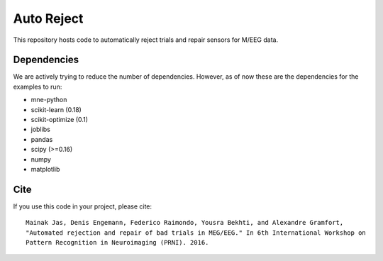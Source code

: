 Auto Reject
===========

|CircleCI|_

.. |CircleCI| image:: https://circleci.com/gh/autoreject/autoreject/tree/master.svg?style=shield&circle-token=:circle-token
.. _CircleCI: https://circleci.com/gh/autoreject/autoreject

This repository hosts code to automatically reject trials and repair sensors for M/EEG data.

Dependencies
------------

We are actively trying to reduce the number of dependencies. However, as of now these are the dependencies for the examples
to run:

* mne-python
* scikit-learn (0.18)
* scikit-optimize (0.1)
* joblibs
* pandas
* scipy (>=0.16)
* numpy
* matplotlib

Cite
----

If you use this code in your project, please cite::

	Mainak Jas, Denis Engemann, Federico Raimondo, Yousra Bekhti, and Alexandre Gramfort,
	"Automated rejection and repair of bad trials in MEG/EEG." In 6th International Workshop on
	Pattern Recognition in Neuroimaging (PRNI). 2016.